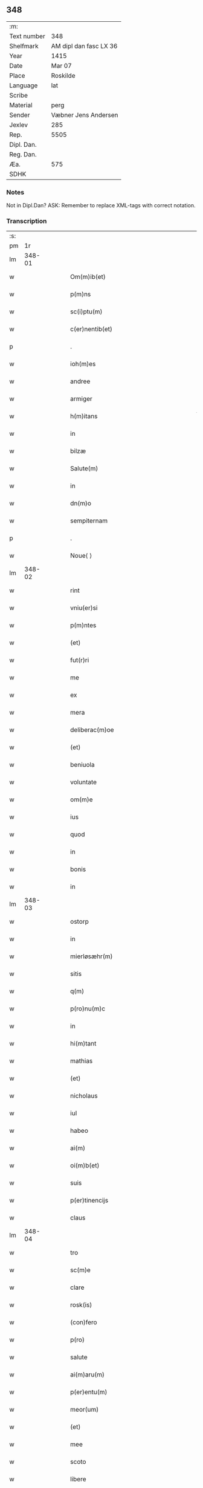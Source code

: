 ** 348
| :m:         |                        |
| Text number | 348                    |
| Shelfmark   | AM dipl dan fasc LX 36 |
| Year        | 1415                   |
| Date        | Mar 07                 |
| Place       | Roskilde               |
| Language    | lat                    |
| Scribe      |                        |
| Material    | perg                   |
| Sender      | Væbner Jens Andersen   |
| Jexlev      | 285                    |
| Rep.        | 5505                   |
| Dipl. Dan.  |                        |
| Reg. Dan.   |                        |
| Æa.         | 575                    |
| SDHK        |                        |

*** Notes
Not in Dipl.Dan?
ASK: Remember to replace XML-tags with correct notation.

*** Transcription
| :s: |        |   |   |   |   |                                                                                     |                                                                            |   |   |   |   |     |   |   |   |        |
| pm  |     1r |   |   |   |   |                                                                                     |                                                                            |   |   |   |   |     |   |   |   |        |
| lm  | 348-01 |   |   |   |   |                                                                                     |                                                                            |   |   |   |   |     |   |   |   |        |
| w   |        |   |   |   |   | Om(m)ib(et)                                                                         | Om̅ıbꝫ                                                                      |   |   |   |   | lat |   |   |   | 348-01 |
| w   |        |   |   |   |   | p(m)ns                                                                              | p̅ns                                                                        |   |   |   |   | lat |   |   |   | 348-01 |
| w   |        |   |   |   |   | sc(i)ptu(m)                                                                         | ſcptu̅                                                                     |   |   |   |   | lat |   |   |   | 348-01 |
| w   |        |   |   |   |   | c(er)nentib(et)                                                                     | c͛nentıbꝫ                                                                   |   |   |   |   | lat |   |   |   | 348-01 |
| p   |        |   |   |   |   | .                                                                                   | .                                                                          |   |   |   |   | lat |   |   |   | 348-01 |
| w   |        |   |   |   |   | ioh(m)es                                                                            | ıoh̅es                                                                      |   |   |   |   | lat |   |   |   | 348-01 |
| w   |        |   |   |   |   | andree                                                                              | andꝛee                                                                     |   |   |   |   | lat |   |   |   | 348-01 |
| w   |        |   |   |   |   | armiger                                                                             | armiger                                                                    |   |   |   |   | lat |   |   |   | 348-01 |
| w   |        |   |   |   |   | h(m)itans                                                                           | h̅ıtans                                                                     |   |   |   |   | lat |   |   |   | 348-01 |
| w   |        |   |   |   |   | in                                                                                  | in                                                                         |   |   |   |   | lat |   |   |   | 348-01 |
| w   |        |   |   |   |   | bilzæ                                                                               | bılzæ                                                                      |   |   |   |   | lat |   |   |   | 348-01 |
| w   |        |   |   |   |   | Salute(m)                                                                           | Salute̅                                                                     |   |   |   |   | lat |   |   |   | 348-01 |
| w   |        |   |   |   |   | in                                                                                  | i                                                                         |   |   |   |   | lat |   |   |   | 348-01 |
| w   |        |   |   |   |   | dn(m)o                                                                              | dn̅o                                                                        |   |   |   |   | lat |   |   |   | 348-01 |
| w   |        |   |   |   |   | sempiternam                                                                         | ſempıterna                                                                |   |   |   |   | lat |   |   |   | 348-01 |
| p   |        |   |   |   |   | .                                                                                   | .                                                                          |   |   |   |   | lat |   |   |   | 348-01 |
| w   |        |   |   |   |   | Noue⟨ ⟩                                                                             | Noue⟨ ⟩                                                                    |   |   |   |   | lat |   |   |   | 348-01 |
| lm  | 348-02 |   |   |   |   |                                                                                     |                                                                            |   |   |   |   |     |   |   |   |        |
| w   |        |   |   |   |   | rint                                                                                | rint                                                                       |   |   |   |   | lat |   |   |   | 348-02 |
| w   |        |   |   |   |   | vniu(er)si                                                                          | vniu͛ſi                                                                     |   |   |   |   | lat |   |   |   | 348-02 |
| w   |        |   |   |   |   | p(m)ntes                                                                            | p̅ntes                                                                      |   |   |   |   | lat |   |   |   | 348-02 |
| w   |        |   |   |   |   | (et)                                                                                |                                                                           |   |   |   |   | lat |   |   |   | 348-02 |
| w   |        |   |   |   |   | fut(r)ri                                                                            | futᷣri                                                                      |   |   |   |   | lat |   |   |   | 348-02 |
| w   |        |   |   |   |   | me                                                                                  | me                                                                         |   |   |   |   | lat |   |   |   | 348-02 |
| w   |        |   |   |   |   | ex                                                                                  | ex                                                                         |   |   |   |   | lat |   |   |   | 348-02 |
| w   |        |   |   |   |   | mera                                                                                | mera                                                                       |   |   |   |   | lat |   |   |   | 348-02 |
| w   |        |   |   |   |   | deliberac(m)oe                                                                      | deliberac̅oe                                                                |   |   |   |   | lat |   |   |   | 348-02 |
| w   |        |   |   |   |   | (et)                                                                                |                                                                           |   |   |   |   | lat |   |   |   | 348-02 |
| w   |        |   |   |   |   | beniuola                                                                            | beniuola                                                                   |   |   |   |   | lat |   |   |   | 348-02 |
| w   |        |   |   |   |   | voluntate                                                                           | voluntate                                                                  |   |   |   |   | lat |   |   |   | 348-02 |
| w   |        |   |   |   |   | om(m)e                                                                              | om̅e                                                                        |   |   |   |   | lat |   |   |   | 348-02 |
| w   |        |   |   |   |   | ius                                                                                 | ius                                                                        |   |   |   |   | lat |   |   |   | 348-02 |
| w   |        |   |   |   |   | quod                                                                                | quod                                                                       |   |   |   |   | lat |   |   |   | 348-02 |
| w   |        |   |   |   |   | in                                                                                  | ı                                                                         |   |   |   |   | lat |   |   |   | 348-02 |
| w   |        |   |   |   |   | bonis                                                                               | bonis                                                                      |   |   |   |   | lat |   |   |   | 348-02 |
| w   |        |   |   |   |   | in                                                                                  | i                                                                         |   |   |   |   | lat |   |   |   | 348-02 |
| lm  | 348-03 |   |   |   |   |                                                                                     |                                                                            |   |   |   |   |     |   |   |   |        |
| w   |        |   |   |   |   | ostorp                                                                              | oﬅoꝛp                                                                      |   |   |   |   | lat |   |   |   | 348-03 |
| w   |        |   |   |   |   | in                                                                                  | i                                                                         |   |   |   |   | lat |   |   |   | 348-03 |
| w   |        |   |   |   |   | mierløsæhr(m)                                                                       | mierløſæhr̅                                                                 |   |   |   |   | lat |   |   |   | 348-03 |
| w   |        |   |   |   |   | sitis                                                                               | ſitis                                                                      |   |   |   |   | lat |   |   |   | 348-03 |
| w   |        |   |   |   |   | q(m)                                                                                | q̅                                                                          |   |   |   |   | lat |   |   |   | 348-03 |
| w   |        |   |   |   |   | p(ro)nu(m)c                                                                         | ꝓnu̅c                                                                       |   |   |   |   | lat |   |   |   | 348-03 |
| w   |        |   |   |   |   | in                                                                                  | i                                                                         |   |   |   |   | lat |   |   |   | 348-03 |
| w   |        |   |   |   |   | hi(m)tant                                                                           | hı̅tat                                                                     |   |   |   |   | lat |   |   |   | 348-03 |
| w   |        |   |   |   |   | mathias                                                                             | mathias                                                                    |   |   |   |   | lat |   |   |   | 348-03 |
| w   |        |   |   |   |   | (et)                                                                                |                                                                           |   |   |   |   | lat |   |   |   | 348-03 |
| w   |        |   |   |   |   | nicholaus                                                                           | nicholaus                                                                  |   |   |   |   | lat |   |   |   | 348-03 |
| w   |        |   |   |   |   | iul                                                                                 | iul                                                                        |   |   |   |   | lat |   |   |   | 348-03 |
| w   |        |   |   |   |   | habeo                                                                               | habeo                                                                      |   |   |   |   | lat |   |   |   | 348-03 |
| w   |        |   |   |   |   | ai(m)                                                                               | aı̅                                                                         |   |   |   |   | lat |   |   |   | 348-03 |
| w   |        |   |   |   |   | oi(m)b(et)                                                                          | oı̅bꝫ                                                                       |   |   |   |   | lat |   |   |   | 348-03 |
| w   |        |   |   |   |   | suis                                                                                | ſuis                                                                       |   |   |   |   | lat |   |   |   | 348-03 |
| w   |        |   |   |   |   | p(er)tinencijs                                                                      | ꝑtınencijs                                                                 |   |   |   |   | lat |   |   |   | 348-03 |
| w   |        |   |   |   |   | claus                                                                               | clauſ                                                                      |   |   |   |   | lat |   |   |   | 348-03 |
| lm  | 348-04 |   |   |   |   |                                                                                     |                                                                            |   |   |   |   |     |   |   |   |        |
| w   |        |   |   |   |   | tro                                                                                 | tro                                                                        |   |   |   |   | lat |   |   |   | 348-04 |
| w   |        |   |   |   |   | sc(m)e                                                                              | ſc̅e                                                                        |   |   |   |   | lat |   |   |   | 348-04 |
| w   |        |   |   |   |   | clare                                                                               | clare                                                                      |   |   |   |   | lat |   |   |   | 348-04 |
| w   |        |   |   |   |   | rosk(is)                                                                            | roꝭ                                                                       |   |   |   |   | lat |   |   |   | 348-04 |
| w   |        |   |   |   |   | (con)fero                                                                           | ꝯfero                                                                      |   |   |   |   | lat |   |   |   | 348-04 |
| w   |        |   |   |   |   | p(ro)                                                                               | ꝓ                                                                          |   |   |   |   | lat |   |   |   | 348-04 |
| w   |        |   |   |   |   | salute                                                                              | ſalute                                                                     |   |   |   |   | lat |   |   |   | 348-04 |
| w   |        |   |   |   |   | ai(m)aru(m)                                                                         | aı̅aru̅                                                                      |   |   |   |   | lat |   |   |   | 348-04 |
| w   |        |   |   |   |   | p(er)entu(m)                                                                        | ꝑentu̅                                                                      |   |   |   |   | lat |   |   |   | 348-04 |
| w   |        |   |   |   |   | meor(um)                                                                            | meoꝝ                                                                       |   |   |   |   | lat |   |   |   | 348-04 |
| w   |        |   |   |   |   | (et)                                                                                |                                                                           |   |   |   |   | lat |   |   |   | 348-04 |
| w   |        |   |   |   |   | mee                                                                                 | mee                                                                        |   |   |   |   | lat |   |   |   | 348-04 |
| w   |        |   |   |   |   | scoto                                                                               | ſcoto                                                                      |   |   |   |   | lat |   |   |   | 348-04 |
| w   |        |   |   |   |   | libere                                                                              | libere                                                                     |   |   |   |   | lat |   |   |   | 348-04 |
| w   |        |   |   |   |   | (et)                                                                                |                                                                           |   |   |   |   | lat |   |   |   | 348-04 |
| w   |        |   |   |   |   | resiguo                                                                             | reſiguo                                                                    |   |   |   |   | lat |   |   |   | 348-04 |
| w   |        |   |   |   |   | pure                                                                                | pure                                                                       |   |   |   |   | lat |   |   |   | 348-04 |
| w   |        |   |   |   |   | pp(m)                                                                               | ̅                                                                          |   |   |   |   | lat |   |   |   | 348-04 |
| w   |        |   |   |   |   | dm(m)                                                                               | d̅                                                                         |   |   |   |   | lat |   |   |   | 348-04 |
| w   |        |   |   |   |   | tali                                                                                | tali                                                                       |   |   |   |   | lat |   |   |   | 348-04 |
| w   |        |   |   |   |   | (con)di⟨ ⟩                                                                          | ꝯdi⟨ ⟩                                                                     |   |   |   |   | lat |   |   |   | 348-04 |
| lm  | 348-05 |   |   |   |   |                                                                                     |                                                                            |   |   |   |   |     |   |   |   |        |
| w   |        |   |   |   |   | cione                                                                               | cione                                                                      |   |   |   |   | lat |   |   |   | 348-05 |
| w   |        |   |   |   |   | q(uod)                                                                              | ꝙ                                                                          |   |   |   |   | lat |   |   |   | 348-05 |
| w   |        |   |   |   |   | abb(m)a                                                                             | abb̅a                                                                       |   |   |   |   | lat |   |   |   | 348-05 |
| w   |        |   |   |   |   | (et)                                                                                |                                                                           |   |   |   |   | lat |   |   |   | 348-05 |
| w   |        |   |   |   |   | sorores                                                                             | ſoꝛoꝛes                                                                    |   |   |   |   | lat |   |   |   | 348-05 |
| w   |        |   |   |   |   | p(m)dicti                                                                           | p̅dicti                                                                     |   |   |   |   | lat |   |   |   | 348-05 |
| w   |        |   |   |   |   | claust(i)                                                                           | clauﬅ                                                                     |   |   |   |   | lat |   |   |   | 348-05 |
| w   |        |   |   |   |   | q(m)                                                                                | q̅                                                                          |   |   |   |   | lat |   |   |   | 348-05 |
| w   |        |   |   |   |   | p(ro)                                                                               | ꝓ                                                                          |   |   |   |   | lat |   |   |   | 348-05 |
| w   |        |   |   |   |   | temp(er)e                                                                           | temꝑe                                                                      |   |   |   |   | lat |   |   |   | 348-05 |
| w   |        |   |   |   |   | fuerint                                                                             | fuerint                                                                    |   |   |   |   | lat |   |   |   | 348-05 |
| w   |        |   |   |   |   | o(m)i                                                                               | o̅ı                                                                         |   |   |   |   | lat |   |   |   | 348-05 |
| w   |        |   |   |   |   | a(m)no                                                                              | a̅no                                                                        |   |   |   |   | lat |   |   |   | 348-05 |
| w   |        |   |   |   |   | v(ra)                                                                               | v                                                                         |   |   |   |   | lat |   |   |   | 348-05 |
| w   |        |   |   |   |   | feria                                                                               | feria                                                                      |   |   |   |   | lat |   |   |   | 348-05 |
| w   |        |   |   |   |   | an(m)                                                                               | an̅                                                                         |   |   |   |   | lat |   |   |   | 348-05 |
| w   |        |   |   |   |   | dn(m)ica(m)                                                                         | dn̅ıca̅                                                                      |   |   |   |   | lat |   |   |   | 348-05 |
| w   |        |   |   |   |   | q(ra)                                                                               | q                                                                         |   |   |   |   | lat |   |   |   | 348-05 |
| w   |        |   |   |   |   | cantat(r)                                                                           | cantatᷣ                                                                     |   |   |   |   | lat |   |   |   | 348-05 |
| w   |        |   |   |   |   | letare                                                                              | letare                                                                     |   |   |   |   | lat |   |   |   | 348-05 |
| lm  | 348-06 |   |   |   |   |                                                                                     |                                                                            |   |   |   |   |     |   |   |   |        |
| w   |        |   |   |   |   | aniu(er)sariu(m)                                                                    | aniu͛ſarıu̅                                                                  |   |   |   |   | lat |   |   |   | 348-06 |
| w   |        |   |   |   |   | cu(m)                                                                               | cu̅                                                                         |   |   |   |   | lat |   |   |   | 348-06 |
| w   |        |   |   |   |   | vigilijs                                                                            | vigilijs                                                                   |   |   |   |   | lat |   |   |   | 348-06 |
| w   |        |   |   |   |   | in                                                                                  | i                                                                         |   |   |   |   | lat |   |   |   | 348-06 |
| w   |        |   |   |   |   | uesp(er)is                                                                          | ueſꝑis                                                                     |   |   |   |   | lat |   |   |   | 348-06 |
| w   |        |   |   |   |   | (et)                                                                                |                                                                           |   |   |   |   | lat |   |   |   | 348-06 |
| w   |        |   |   |   |   | vna                                                                                 | vna                                                                        |   |   |   |   | lat |   |   |   | 348-06 |
| w   |        |   |   |   |   | missa                                                                               | mia                                                                       |   |   |   |   | lat |   |   |   | 348-06 |
| w   |        |   |   |   |   | cantata                                                                             | cantata                                                                    |   |   |   |   | lat |   |   |   | 348-06 |
| w   |        |   |   |   |   | de                                                                                  | de                                                                         |   |   |   |   | lat |   |   |   | 348-06 |
| w   |        |   |   |   |   | mane                                                                                | mane                                                                       |   |   |   |   | lat |   |   |   | 348-06 |
| w   |        |   |   |   |   | p(ro)                                                                               | ꝓ                                                                          |   |   |   |   | lat |   |   |   | 348-06 |
| w   |        |   |   |   |   | salute                                                                              | ſalute                                                                     |   |   |   |   | lat |   |   |   | 348-06 |
| w   |        |   |   |   |   | a(m)iaru(m)                                                                         | a̅ıaru̅                                                                      |   |   |   |   | lat |   |   |   | 348-06 |
| w   |        |   |   |   |   | p(er)entu(m)                                                                        | ꝑentu̅                                                                      |   |   |   |   | lat |   |   |   | 348-06 |
| w   |        |   |   |   |   | meor(um)                                                                            | meoꝝ                                                                       |   |   |   |   | lat |   |   |   | 348-06 |
| w   |        |   |   |   |   | (et)                                                                                |                                                                           |   |   |   |   | lat |   |   |   | 348-06 |
| w   |        |   |   |   |   | mee                                                                                 | mee                                                                        |   |   |   |   | lat |   |   |   | 348-06 |
| lm  | 348-07 |   |   |   |   |                                                                                     |                                                                            |   |   |   |   |     |   |   |   |        |
| w   |        |   |   |   |   | o(m)i                                                                               | o̅ı                                                                         |   |   |   |   | lat |   |   |   | 348-07 |
| w   |        |   |   |   |   | a(m)no                                                                              | a̅no                                                                        |   |   |   |   | lat |   |   |   | 348-07 |
| w   |        |   |   |   |   | he(m)ant                                                                            | he̅at                                                                      |   |   |   |   | lat |   |   |   | 348-07 |
| w   |        |   |   |   |   | celebrare                                                                           | celebꝛare                                                                  |   |   |   |   | lat |   |   |   | 348-07 |
| w   |        |   |   |   |   | hoc                                                                                 | hoc                                                                        |   |   |   |   | lat |   |   |   | 348-07 |
| w   |        |   |   |   |   | eciam                                                                               | ecia                                                                      |   |   |   |   | lat |   |   |   | 348-07 |
| w   |        |   |   |   |   | adiecto                                                                             | adiecto                                                                    |   |   |   |   | lat |   |   |   | 348-07 |
| w   |        |   |   |   |   | q(uod)                                                                              | ꝙ                                                                          |   |   |   |   | lat |   |   |   | 348-07 |
| w   |        |   |   |   |   | me                                                                                  | me                                                                         |   |   |   |   | lat |   |   |   | 348-07 |
| w   |        |   |   |   |   | viam                                                                                | via                                                                       |   |   |   |   | lat |   |   |   | 348-07 |
| w   |        |   |   |   |   | vniu(er)se                                                                          | vniu͛ſe                                                                     |   |   |   |   | lat |   |   |   | 348-07 |
| w   |        |   |   |   |   | c(ra)nis                                                                            | cnis                                                                      |   |   |   |   | lat |   |   |   | 348-07 |
| w   |        |   |   |   |   | aggresso                                                                            | aggreo                                                                    |   |   |   |   | lat |   |   |   | 348-07 |
| w   |        |   |   |   |   | statim                                                                              | ﬅati                                                                      |   |   |   |   | lat |   |   |   | 348-07 |
| w   |        |   |   |   |   | exequias                                                                            | exequias                                                                   |   |   |   |   | lat |   |   |   | 348-07 |
| w   |        |   |   |   |   | vt                                                                                  | vt                                                                         |   |   |   |   | lat |   |   |   | 348-07 |
| lm  | 348-08 |   |   |   |   |                                                                                     |                                                                            |   |   |   |   |     |   |   |   |        |
| w   |        |   |   |   |   | eis                                                                                 | eis                                                                        |   |   |   |   | lat |   |   |   | 348-08 |
| w   |        |   |   |   |   | nu(m)ciatu(m)                                                                       | nu̅ciatu̅                                                                    |   |   |   |   | lat |   |   |   | 348-08 |
| w   |        |   |   |   |   | fuerit                                                                              | fuerit                                                                     |   |   |   |   | lat |   |   |   | 348-08 |
| w   |        |   |   |   |   | cu(m)                                                                               | cu̅                                                                         |   |   |   |   | lat |   |   |   | 348-08 |
| w   |        |   |   |   |   | vigilijs                                                                            | vigilijs                                                                   |   |   |   |   | lat |   |   |   | 348-08 |
| w   |        |   |   |   |   | (et)                                                                                |                                                                           |   |   |   |   | lat |   |   |   | 348-08 |
| w   |        |   |   |   |   | .x.                                                                                 | .x.                                                                        |   |   |   |   | lat |   |   |   | 348-08 |
| w   |        |   |   |   |   | missis                                                                              | miis                                                                      |   |   |   |   | lat |   |   |   | 348-08 |
| w   |        |   |   |   |   | sollempnit(er)                                                                      | ſollempnit͛                                                                 |   |   |   |   | lat |   |   |   | 348-08 |
| w   |        |   |   |   |   | he(m)ant                                                                            | he̅ant                                                                      |   |   |   |   | lat |   |   |   | 348-08 |
| w   |        |   |   |   |   | semel                                                                               | ſemel                                                                      |   |   |   |   | lat |   |   |   | 348-08 |
| w   |        |   |   |   |   | celebrare                                                                           | celebꝛare                                                                  |   |   |   |   | lat |   |   |   | 348-08 |
| p   |        |   |   |   |   | .                                                                                   | .                                                                          |   |   |   |   | lat |   |   |   | 348-08 |
| w   |        |   |   |   |   | Jn                                                                                  | Jn                                                                         |   |   |   |   | lat |   |   |   | 348-08 |
| w   |        |   |   |   |   | cui(us)                                                                             | cuı᷒                                                                        |   |   |   |   | lat |   |   |   | 348-08 |
| w   |        |   |   |   |   | rei                                                                                 | reı                                                                        |   |   |   |   | lat |   |   |   | 348-08 |
| w   |        |   |   |   |   | testimo⟨ ⟩                                                                          | teﬅio⟨ ⟩                                                                  |   |   |   |   | lat |   |   |   | 348-08 |
| lm  | 348-09 |   |   |   |   |                                                                                     |                                                                            |   |   |   |   |     |   |   |   |        |
| w   |        |   |   |   |   | niu(m)                                                                              | niu̅                                                                        |   |   |   |   | lat |   |   |   | 348-09 |
| w   |        |   |   |   |   | sigillum                                                                            | ſıgillu                                                                   |   |   |   |   | lat |   |   |   | 348-09 |
| w   |        |   |   |   |   | <del¤hand "scribe"¤resp "transcriber"¤rend "overstrike">nr(m)i(er)co(m)uentus</del> | <del¤hand "scribe"¤resp "transcriber"¤rend "overstrike">nr̅i_co̅uentus</del> |   |   |   |   | lat |   |   |   | 348-09 |
| w   |        |   |   |   |   | <add¤hand "scribe"¤resp "transcriber"¤place "margin-left">meu(m)</add>              | <add¤hand "scribe"¤resp "transcriber"¤place "margin-left">meu̅</add>        |   |   |   |   | lat |   |   |   | 348-09 |
| w   |        |   |   |   |   | vna(m)                                                                              | vna̅                                                                        |   |   |   |   | lat |   |   |   | 348-09 |
| w   |        |   |   |   |   | cu(m)                                                                               | cu̅                                                                         |   |   |   |   | lat |   |   |   | 348-09 |
| w   |        |   |   |   |   | sigillis                                                                            | ſigıllis                                                                   |   |   |   |   | lat |   |   |   | 348-09 |
| w   |        |   |   |   |   | ho(m)rabiliu(m)                                                                     | ho̅ꝛabıliu̅                                                                  |   |   |   |   | lat |   |   |   | 348-09 |
| w   |        |   |   |   |   | viror(um)                                                                           | viroꝝ                                                                      |   |   |   |   | lat |   |   |   | 348-09 |
| w   |        |   |   |   |   | v(et)                                                                               | vꝫ                                                                         |   |   |   |   | lat |   |   |   | 348-09 |
| w   |        |   |   |   |   | dn(m)i                                                                              | dn̅ı                                                                        |   |   |   |   | lat |   |   |   | 348-09 |
| w   |        |   |   |   |   | nicholai                                                                            | nicholai                                                                   |   |   |   |   | lat |   |   |   | 348-09 |
| w   |        |   |   |   |   | boecij                                                                              | boecıj                                                                     |   |   |   |   | lat |   |   |   | 348-09 |
| w   |        |   |   |   |   | canonici                                                                            | canonici                                                                   |   |   |   |   | lat |   |   |   | 348-09 |
| w   |        |   |   |   |   | rosk(is)                                                                            | roꝭ                                                                       |   |   |   |   | lat |   |   |   | 348-09 |
| w   |        |   |   |   |   | (et)                                                                                |                                                                           |   |   |   |   | lat |   |   |   | 348-09 |
| lm  | 348-10 |   |   |   |   |                                                                                     |                                                                            |   |   |   |   |     |   |   |   |        |
| w   |        |   |   |   |   | ⸡(et)⸠                                                                              | ⸡⸠                                                                        |   |   |   |   | lat |   |   |   | 348-10 |
| w   |        |   |   |   |   | p(m)uisoris                                                                         | p̅uıſoꝛis                                                                   |   |   |   |   | lat |   |   |   | 348-10 |
| w   |        |   |   |   |   | claust(i)                                                                           | clauﬅ                                                                     |   |   |   |   | lat |   |   |   | 348-10 |
| w   |        |   |   |   |   | sc(m)e                                                                              | ſc̅e                                                                        |   |   |   |   | lat |   |   |   | 348-10 |
| w   |        |   |   |   |   | clare                                                                               | clare                                                                      |   |   |   |   | lat |   |   |   | 348-10 |
| w   |        |   |   |   |   | (et)                                                                                |                                                                           |   |   |   |   | lat |   |   |   | 348-10 |
| w   |        |   |   |   |   | pet(i)                                                                              | pet                                                                       |   |   |   |   | lat |   |   |   | 348-10 |
| w   |        |   |   |   |   | martæns(øn)                                                                         | martæn                                                                    |   |   |   |   | lat |   |   |   | 348-10 |
| w   |        |   |   |   |   | armigeri                                                                            | armigeri                                                                   |   |   |   |   | lat |   |   |   | 348-10 |
| w   |        |   |   |   |   | (et)                                                                                |                                                                           |   |   |   |   | lat |   |   |   | 348-10 |
| w   |        |   |   |   |   | p(m)uisoris                                                                         | p̅uıſoꝛis                                                                   |   |   |   |   | lat |   |   |   | 348-10 |
| w   |        |   |   |   |   | claust(i)                                                                           | clauﬅ                                                                     |   |   |   |   | lat |   |   |   | 348-10 |
| w   |        |   |   |   |   | bt(m)e                                                                              | bt̅e                                                                        |   |   |   |   | lat |   |   |   | 348-10 |
| w   |        |   |   |   |   | u(i)gi(m)s                                                                          | ugı̅s                                                                      |   |   |   |   | lat |   |   |   | 348-10 |
| w   |        |   |   |   |   | rosk(is)                                                                            | roꝭ                                                                       |   |   |   |   | lat |   |   |   | 348-10 |
| w   |        |   |   |   |   | p(m)ntib(et)                                                                        | p̅ntibꝫ                                                                     |   |   |   |   | lat |   |   |   | 348-10 |
| w   |        |   |   |   |   | e(m)                                                                                | e̅                                                                          |   |   |   |   | lat |   |   |   | 348-10 |
| lm  | 348-11 |   |   |   |   |                                                                                     |                                                                            |   |   |   |   |     |   |   |   |        |
| w   |        |   |   |   |   | appensum                                                                            | aenſu                                                                    |   |   |   |   | lat |   |   |   | 348-11 |
| w   |        |   |   |   |   | Datu(m)                                                                             | Datu̅                                                                       |   |   |   |   | lat |   |   |   | 348-11 |
| w   |        |   |   |   |   | rosk(is)                                                                            | roꝭ                                                                       |   |   |   |   | lat |   |   |   | 348-11 |
| w   |        |   |   |   |   | a(m)no                                                                              | a̅no                                                                        |   |   |   |   | lat |   |   |   | 348-11 |
| w   |        |   |   |   |   | dn(m)i                                                                              | dn̅ı                                                                        |   |   |   |   | lat |   |   |   | 348-11 |
| w   |        |   |   |   |   | .m(o).cd(o).xv(o).                                                                  | .ͦ.cdͦ.xvͦ.                                                                  |   |   |   |   | lat |   |   |   | 348-11 |
| w   |        |   |   |   |   | v(ra)                                                                               | v                                                                         |   |   |   |   | lat |   |   |   | 348-11 |
| w   |        |   |   |   |   | feria                                                                               | feria                                                                      |   |   |   |   | lat |   |   |   | 348-11 |
| w   |        |   |   |   |   | an(m)                                                                               | a̅                                                                         |   |   |   |   | lat |   |   |   | 348-11 |
| w   |        |   |   |   |   | dn(m)icam                                                                           | dn̅ıca                                                                     |   |   |   |   | lat |   |   |   | 348-11 |
| w   |        |   |   |   |   | q(ra)                                                                               | q                                                                         |   |   |   |   | lat |   |   |   | 348-11 |
| w   |        |   |   |   |   | cantat(r)                                                                           | cantatᷣ                                                                     |   |   |   |   | lat |   |   |   | 348-11 |
| w   |        |   |   |   |   | letare                                                                              | letare                                                                     |   |   |   |   | lat |   |   |   | 348-11 |
| w   |        |   |   |   |   | ierusalem                                                                           | ieruſale                                                                  |   |   |   |   | lat |   |   |   | 348-11 |
| p   |        |   |   |   |   | .                                                                                   | .                                                                          |   |   |   |   | lat |   |   |   | 348-11 |
| :e: |        |   |   |   |   |                                                                                     |                                                                            |   |   |   |   |     |   |   |   |        |
